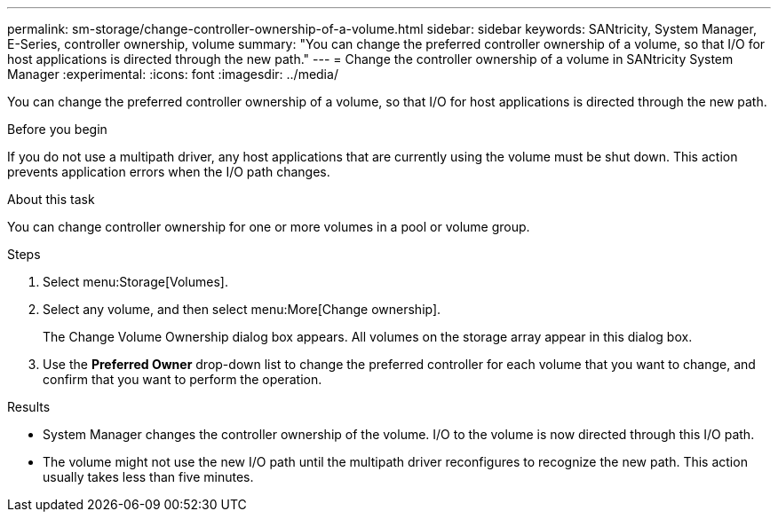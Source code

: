 ---
permalink: sm-storage/change-controller-ownership-of-a-volume.html
sidebar: sidebar
keywords: SANtricity, System Manager, E-Series, controller ownership, volume
summary: "You can change the preferred controller ownership of a volume, so that I/O for host applications is directed through the new path."
---
= Change the controller ownership of a volume in SANtricity System Manager
:experimental:
:icons: font
:imagesdir: ../media/

[.lead]
You can change the preferred controller ownership of a volume, so that I/O for host applications is directed through the new path.

.Before you begin

If you do not use a multipath driver, any host applications that are currently using the volume must be shut down. This action prevents application errors when the I/O path changes.

.About this task

You can change controller ownership for one or more volumes in a pool or volume group.

.Steps

. Select menu:Storage[Volumes].
. Select any volume, and then select menu:More[Change ownership].
+
The Change Volume Ownership dialog box appears. All volumes on the storage array appear in this dialog box.

. Use the *Preferred Owner* drop-down list to change the preferred controller for each volume that you want to change, and confirm that you want to perform the operation.

.Results

* System Manager changes the controller ownership of the volume. I/O to the volume is now directed through this I/O path.
* The volume might not use the new I/O path until the multipath driver reconfigures to recognize the new path. This action usually takes less than five minutes.
